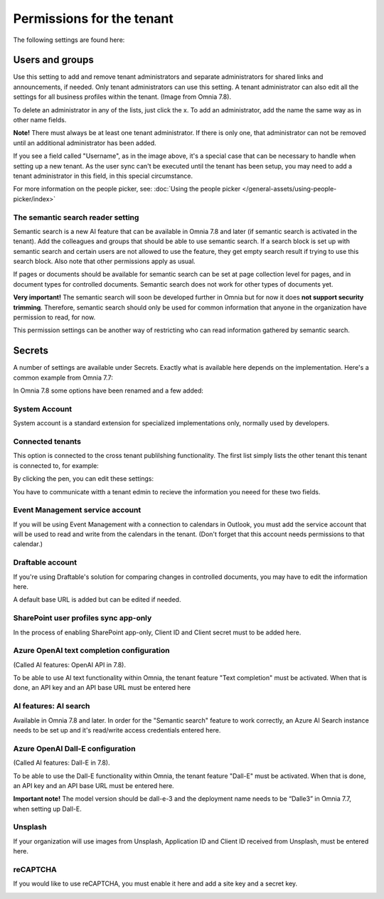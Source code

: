 Permissions for the tenant
============================

The following settings are found here:

.. image:: security-tenant-v78.png

Users and groups
******************* 
Use this setting to add and remove tenant administrators and separate administrators for shared links and announcements, if needed. Only tenant administrators can use this setting. A tenant administrator can also edit all the settings for all business profiles within the tenant. (Image from Omnia 7.8).

.. image:: tenant-permissions-v78.png

To delete an administrator in any of the lists, just click the x. To add an administrator, add the name the same way as in other name fields.

**Note!** There must always be at least one tenant administrator. If there is only one, that administrator can not be removed until an additional administrator has been added.

If you see a field called "Username", as in the image above, it's a special case that can be necessary to handle when setting up a new tenant. As the user sync can't be executed until the tenant has been setup, you may need to add a tenant administrator in this field, in this special circumstance.

For more information on the people picker, see: :doc:`Using the people picker </general-assets/using-people-picker/index>`

The semantic search reader setting
--------------------------------------
Semantic search is a new AI feature that can be available in Omnia 7.8 and later (if semantic search is activated in the tenant). Add the colleagues and groups that should be able to use semantic search. 
If a search block is set up with semantic search and certain users are not allowed to use the feature, they get empty search result if trying to use this search block. Also note that other permissions apply as usual. 

If pages or documents should be available for semantic search can be set at page collection level for pages, and in document types for controlled documents. Semantic search does not work for other types of documents yet.

**Very important!** The semantic search will soon be developed further in Omnia but for now it does **not support security trimming**. Therefore, semantic search should only be used for common information that anyone in the organization have permission to read, for now. 

This permission settings can be another way of restricting who can read information gathered by semantic search.

Secrets
********
A number of settings are available under Secrets. Exactly what is available here depends on the implementation. Here's a common example from Omnia 7.7: 

.. image:: tenant-secrets-v77.png

In Omnia 7.8 some options have been renamed and a few added:

.. image:: tenant-secrets-v78-new.png

System Account
------------------
System account is a standard extension for specialized implementations only, normally used by developers.

.. image:: tenant-secrets-system-account-v78.png

Connected tenants
------------------
This option is connected to the cross tenant publilshing functionality. The first list simply lists the other tenant this tenant is connected to, for example:

.. image:: secrets-connected-tenants.png

By clicking the pen, you can edit these settings:

.. image:: secrets-connected-tenants-edit.png

You have to communicate witth a tenant edmin to recieve the information you neeed for these two fields.

Event Management service account
----------------------------------

If you will be using Event Management with a connection to calendars in Outlook, you must add the service account that will be used to read and write from the calendars in the tenant. (Don't forget that this account needs permissions to that calendar.)

.. image:: tenant-secrets-event-url-v78.png

Draftable account
---------------------
If you're using Draftable's solution for comparing changes in controlled documents, you may have to edit the information here.

.. image:: secrets-draftable-v78.png

A default base URL is added but can be edited if needed. 

SharePoint user profiles sync app-only
-----------------------------------------
In the process of enabling SharePoint app-only, Client ID and Client secret must to be added here.

.. image:: sharepoint-sync-app-v78.png

Azure OpenAI text completion configuration
--------------------------------------------
(Called AI features: OpenAI API in 7.8).

To be able to use AI text functionality within Omnia, the tenant feature "Text completion" must be activated. When that is done, an API key and an API base URL must be entered here

.. image:: azure-open-ai-secret-v77.png

AI features: AI search
------------------------
Available in Omnia 7.8 and later. In order for the "Semantic search" feature to work correctly, an Azure AI Search instance needs to be set up and it's read/write access credentials entered here.
 
.. image:: aifeatures-aisearch.png

Azure OpenAI Dall-E configuration
------------------------------------
(Called AI features: Dall-E in 7.8).

To be able to use the Dall-E functionality within Omnia, the tenant feature "Dall-E" must be activated. When that is done, an API key and an API base URL must be entered here.

.. image:: dall-e-secret-v878-frame.png

**Important note!** The model version should be dall-e-3 and the deployment name needs to be “Dalle3” in Omnia 7.7, when setting up Dall-E.

Unsplash
----------
If your organization will use images from Unsplash, Application ID and Client ID received from Unsplash, must be entered here.

.. image:: unsplash-settings.png

reCAPTCHA
-----------
If you would like to use reCAPTCHA, you must enable it here and add a site key and a secret key.

.. image:: recaptch-v78.png

